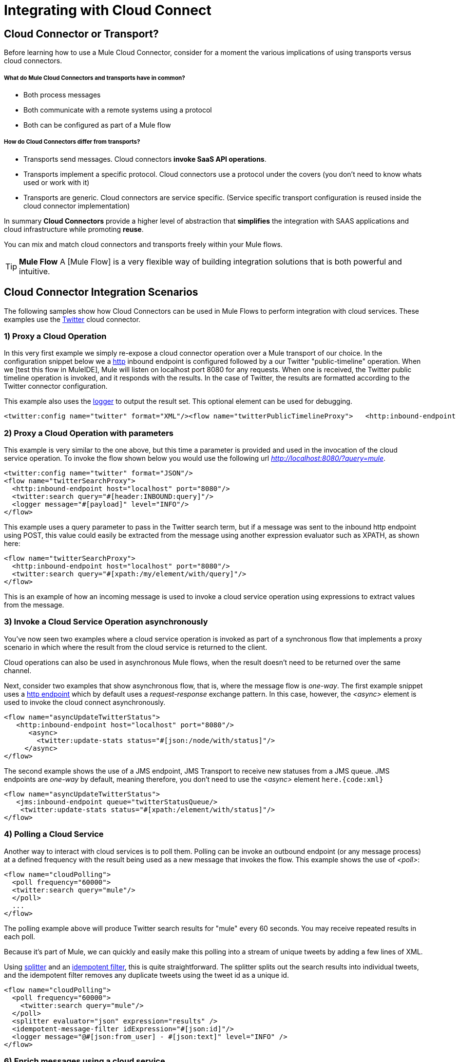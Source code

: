 = Integrating with Cloud Connect

== Cloud Connector or Transport?

Before learning how to use a Mule Cloud Connector, consider for a moment the various implications of using transports versus cloud connectors.

===== What do Mule Cloud Connectors and transports have in common?

* Both process messages
* Both communicate with a remote systems using a protocol
* Both can be configured as part of a Mule flow

===== How do Cloud Connectors differ from transports?

* Transports send messages. Cloud connectors *invoke SaaS API operations*.
* Transports implement a specific protocol. Cloud connectors use a protocol under the covers (you don't need to know whats used or work with it)
* Transports are generic. Cloud connectors are service specific. (Service specific transport configuration is reused inside the cloud connector implementation)

In summary *Cloud Connectors* provide a higher level of abstraction that *simplifies* the integration with SAAS applications and cloud infrastructure while promoting *reuse*.

You can mix and match cloud connectors and transports freely within your Mule flows.

[TIP]
*Mule Flow* A [Mule Flow] is a very flexible way of building integration solutions that is both powerful and intuitive.

== Cloud Connector Integration Scenarios

The following samples show how Cloud Connectors can be used in Mule Flows to perform integration with cloud services. These examples use the link:https://www.mulesoft.com/exchange#!/twitter-integration-connector[Twitter] cloud connector.

=== 1) Proxy a Cloud Operation

In this very first example we simply re-expose a cloud connector operation over a Mule transport of our choice. In the configuration snippet below we a link:/mule-user-guide/v/3.2/http-transport-reference[http] inbound endpoint is configured followed by a our Twitter "public-timeline" operation. When we [test this flow in MuleIDE], Mule will listen on localhost port 8080 for any requests. When one is received, the Twitter public timeline operation is invoked, and it responds with the results. In the case of Twitter, the results are formatted according to the Twitter connector configuration.

This example also uses the link:/mule-user-guide/v/3.2/logger-element-for-flows[logger] to output the result set. This optional element can be used for debugging.

[source, xml, linenums]
----
<twitter:config name="twitter" format="XML"/><flow name="twitterPublicTimelineProxy">   <http:inbound-endpoint host="localhost" port="8080"/>   <twitter:public-timeline/>   <logger message="#[payload]" level="INFO"/></flow>
----

=== 2) Proxy a Cloud Operation with parameters

This example is very similar to the one above, but this time a parameter is provided and used in the invocation of the cloud service operation. To invoke the flow shown below you would use the following url _http://localhost:8080/?query=mule_.

[source, xml, linenums]
----
<twitter:config name="twitter" format="JSON"/>
<flow name="twitterSearchProxy">
  <http:inbound-endpoint host="localhost" port="8080"/>
  <twitter:search query="#[header:INBOUND:query]"/>
  <logger message="#[payload]" level="INFO"/>
</flow>
----

This example uses a query parameter to pass in the Twitter search term, but if a message was sent to the inbound http endpoint using POST, this value could easily be extracted from the message using another expression evaluator such as XPATH, as shown here:

[source, xml, linenums]
----
<flow name="twitterSearchProxy">
  <http:inbound-endpoint host="localhost" port="8080"/>
  <twitter:search query="#[xpath:/my/element/with/query]"/>
</flow>
----

This is an example of how an incoming message is used to invoke a cloud service operation using expressions to extract values from the message.

=== 3) Invoke a Cloud Service Operation asynchronously

You've now seen two examples where a cloud service operation is invoked as part of a synchronous flow that implements a proxy scenario in which where the result from the cloud service is returned to the client.

Cloud operations can also be used in asynchronous Mule flows, when the result doesn't need to be returned over the same channel.

Next, consider two examples that show asynchronous flow, that is, where the message flow is _one-way_. The first example snippet uses a link:/mule-user-guide/v/3.2/http-transport-reference[http endpoint] which by default uses a _request-response_ exchange pattern. In this case, however, the _<async>_ element is used to invoke the cloud connect asynchronously.

[source, xml, linenums]
----
<flow name="asyncUpdateTwitterStatus">
   <http:inbound-endpoint host="localhost" port="8080"/>
      <async>
        <twitter:update-stats status="#[json:/node/with/status]"/>
     </async>
</flow>
----

The second example shows the use of a JMS endpoint, JMS Transport to receive new statuses from a JMS queue.  JMS endpoints are _one-way_ by default, meaning therefore, you don't need to use the _<async>_ element `here.{code:xml}`

[source, xml, linenums]
----
<flow name="asyncUpdateTwitterStatus">
   <jms:inbound-endpoint queue="twitterStatusQueue/>
    <twitter:update-stats status="#[xpath:/element/with/status]"/>
</flow>
----

=== 4) Polling a Cloud Service

Another way to interact with cloud services is to poll them. Polling can be invoke an outbound endpoint (or any message process) at a defined frequency with the result being used as a new message that invokes the flow. This example shows the use of _<poll>_:

[source, xml, linenums]
----
<flow name="cloudPolling">
  <poll frequency="60000">
  <twitter:search query="mule"/>
  </poll>
  ...
</flow>
----

The polling example above will produce Twitter search results for "mule" every 60 seconds. You may receive repeated results in each poll.

Because it's part of Mule, we can quickly and easily make this polling into a stream of unique tweets by adding a few lines of XML.

Using link:/mule-user-guide/v/3.2/message-splitting-and-aggregation[splitter] and an link:/mule-user-guide/v/3.2/message-sources-and-message-processors[idempotent filter], this is quite straightforward. The splitter splits out the search results into individual tweets, and the idempotent filter removes any duplicate tweets using the tweet id as a unique id.

[source, xml, linenums]
----
<flow name="cloudPolling">
  <poll frequency="60000">
    <twitter:search query="mule"/>
  </poll>
  <splitter evaluator="json" expression="results" />
  <idempotent-message-filter idExpression="#[json:id]"/>
  <logger message="@#[json:from_user] - #[json:text]" level="INFO" />
</flow>
----

=== 6) Enrich messages using a cloud service

So far, the scenarios you've seen use either a cloud service as a source of messages for the flow or use a cloud service in the flow to perform some operation. What if you want to use a cloud service to add to an existing message based on some information that already exists? This is called enrichment, and again, the brevity of the XML should impress you:

[source, xml, linenums]
----
<twitter:config name="twitter"/>
<flow name="cloudEnrichment">
  <http:inbound-endpoint host="localhost" port="8080"/>
  <enricher target="#[header:userLang] source="#[json:lang]>
    <twitter:user screenName="#[xpath:/element/with/screenName]"/>
  </enricher>
  <http:outbound-endpoint host=".." port=""/>
</flow>
----

In this example the message is enriched by adding an a header called _userLang_ to the message with the user language code as retrieved from Twitter.

=== 7) Routing using cloud services

Instead of enriching the message directly, you can set a variable in the Mule Flow that can be used later by the expression. In this case, the expression is on the `<when>` choice element, and it's used to route the message.

[source, xml, linenums]
----
<twitter:config name="twitter"/>
<flow name="cloudRouting">
  <http:inbound-endpoint host="localhost" port="8080"/>
  <enricher target="#[variable:userLang] source="#[json:lang]>
    <twitter:user screenName="#[xpath:/element/with/screenName]"/>
  </enricher>
  <choice>
    <when evaluator="variable" expression="userLang=en">            ..
    </when>
    <when evaluator="variable" expression="userLang=es">            ..
    </when>
    <otherwise>            ..
    </otherwise>
  </choice>
</flow>
----

The Twitter cloud connect operation that looks up user information is used here to determine the user's language and then route the source message based on this information.

The *variable* expression evaluator/enricher are used to store and retrieve flow-scoped variables.

=== 8) Cloud to Cloud Integration

These examples illustrate all the pieces you need to integrate different cloud services in a flow. Remember you have all of Mule link:/mule-user-guide/v/3.2/message-sources-and-message-processors[filters, transformers, and routers] to help you implement your flows using all of the link:https://www.mulesoft.com/exchange#!/?types=connector&sortBy=name[available cloud connectors].

== See Also

* link:http://training.mulesoft.com[MuleSoft Training]
* link:https://www.mulesoft.com/webinars[MuleSoft Webinars]
* link:http://blogs.mulesoft.com[MuleSoft Blogs]
* link:http://forums.mulesoft.com[MuleSoft Forums]
